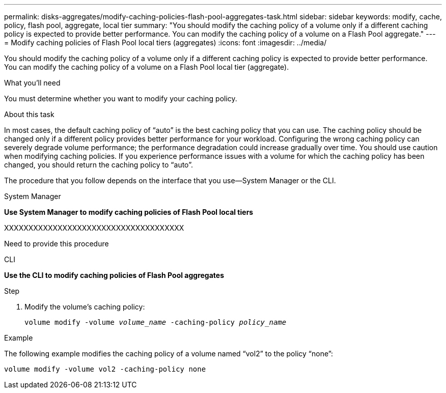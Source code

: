 ---
permalink: disks-aggregates/modify-caching-policies-flash-pool-aggregates-task.html
sidebar: sidebar
keywords: modify, cache, policy, flash pool, aggregate, local tier
summary: "You should modify the caching policy of a volume only if a different caching policy is expected to provide better performance. You can modify the caching policy of a volume on a Flash Pool aggregate."
---
= Modify caching policies of Flash Pool local tiers (aggregates)
:icons: font
:imagesdir: ../media/

[.lead]
You should modify the caching policy of a volume only if a different caching policy is expected to provide better performance. You can modify the caching policy of a volume on a Flash Pool local tier (aggregate).

.What you'll need

You must determine whether you want to modify your caching policy.

.About this task

In most cases, the default caching policy of "`auto`" is the best caching policy that you can use. The caching policy should be changed only if a different policy provides better performance for your workload. Configuring the wrong caching policy can severely degrade volume performance; the performance degradation could increase gradually over time. You should use caution when modifying caching policies. If you experience performance issues with a volume for which the caching policy has been changed, you should return the caching policy to "`auto`".

The procedure that you follow depends on the interface that you use--System Manager or the CLI.

[role="tabbed-block"]
====
.System Manager

--
*Use System Manager to modify caching policies of Flash Pool local tiers*

XXXXXXXXXXXXXXXXXXXXXXXXXXXXXXXXXXXXX

Need to provide this procedure

--

.CLI

--
*Use the CLI to modify caching policies of Flash Pool aggregates*

.Step

. Modify the volume's caching policy:
+
`volume modify -volume _volume_name_ -caching-policy _policy_name_`

.Example

The following example modifies the caching policy of a volume named "`vol2`" to the policy "`none`":

`volume modify -volume vol2 -caching-policy none`

--
====

// IE-539, 27 MAY 2022, restructuring
